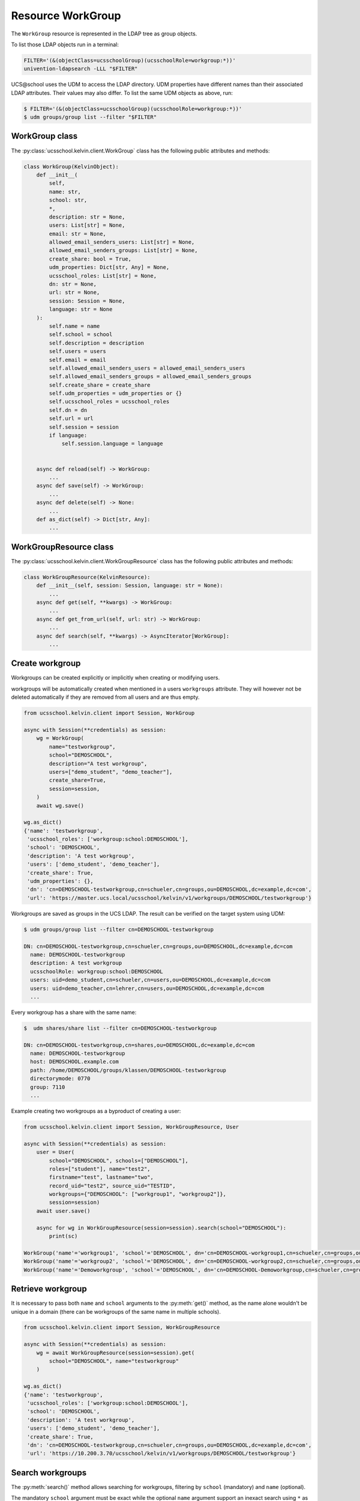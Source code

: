 Resource WorkGroup
====================

The ``WorkGroup`` resource is represented in the LDAP tree as group objects.

To list those LDAP objects run in  a terminal:

.. code-block:: console

    FILTER='(&(objectClass=ucsschoolGroup)(ucsschoolRole=workgroup:*))'
    univention-ldapsearch -LLL "$FILTER"

UCS\@school uses the UDM to access the LDAP directory.
UDM properties have different names than their associated LDAP attributes.
Their values may also differ.
To list the same UDM objects as above, run:

.. code-block:: console

    $ FILTER='(&(objectClass=ucsschoolGroup)(ucsschoolRole=workgroup:*))'
    $ udm groups/group list --filter "$FILTER"


WorkGroup class
-----------------

The :py:class:`ucsschool.kelvin.client.WorkGroup` class has the following public attributes and methods:

.. code-block:: python

    class WorkGroup(KelvinObject):
        def __init__(
            self,
            name: str,
            school: str,
            *,
            description: str = None,
            users: List[str] = None,
            email: str = None,
            allowed_email_senders_users: List[str] = None,
            allowed_email_senders_groups: List[str] = None,
            create_share: bool = True,
            udm_properties: Dict[str, Any] = None,
            ucsschool_roles: List[str] = None,
            dn: str = None,
            url: str = None,
            session: Session = None,
            language: str = None
        ):
            self.name = name
            self.school = school
            self.description = description
            self.users = users
            self.email = email
            self.allowed_email_senders_users = allowed_email_senders_users
            self.allowed_email_senders_groups = allowed_email_senders_groups
            self.create_share = create_share
            self.udm_properties = udm_properties or {}
            self.ucsschool_roles = ucsschool_roles
            self.dn = dn
            self.url = url
            self.session = session
            if language:
                self.session.language = language


        async def reload(self) -> WorkGroup:
            ...
        async def save(self) -> WorkGroup:
            ...
        async def delete(self) -> None:
            ...
        def as_dict(self) -> Dict[str, Any]:
            ...

WorkGroupResource class
-------------------------

The :py:class:`ucsschool.kelvin.client.WorkGroupResource` class has the following public attributes and methods:

.. code-block:: python

    class WorkGroupResource(KelvinResource):
        def __init__(self, session: Session, language: str = None):
            ...
        async def get(self, **kwargs) -> WorkGroup:
            ...
        async def get_from_url(self, url: str) -> WorkGroup:
            ...
        async def search(self, **kwargs) -> AsyncIterator[WorkGroup]:
            ...



Create workgroup
-------------------

Workgroups can be created explicitly or implicitly when creating or modifying users.

workgroups will be automatically created when mentioned in a users ``workgroups`` attribute.
They will however not be deleted automatically if they are removed from all users and are thus empty.

.. code-block:: python

    from ucsschool.kelvin.client import Session, WorkGroup

    async with Session(**credentials) as session:
        wg = WorkGroup(
            name="testworkgroup",
            school="DEMOSCHOOL",
            description="A test workgroup",
            users=["demo_student", "demo_teacher"],
            create_share=True,
            session=session,
        )
        await wg.save()

    wg.as_dict()
    {'name': 'testworkgroup',
     'ucsschool_roles': ['workgroup:school:DEMOSCHOOL'],
     'school': 'DEMOSCHOOL',
     'description': 'A test workgroup',
     'users': ['demo_student', 'demo_teacher'],
     'create_share': True,
     'udm_properties': {},
     'dn': 'cn=DEMOSCHOOL-testworkgroup,cn=schueler,cn=groups,ou=DEMOSCHOOL,dc=example,dc=com',
     'url': 'https://master.ucs.local/ucsschool/kelvin/v1/workgroups/DEMOSCHOOL/testworkgroup'}


Workgroups are saved as groups in the UCS LDAP.
The result can be verified on the target system using UDM:

.. code-block:: console

    $ udm groups/group list --filter cn=DEMOSCHOOL-testworkgroup

    DN: cn=DEMOSCHOOL-testworkgroup,cn=schueler,cn=groups,ou=DEMOSCHOOL,dc=example,dc=com
      name: DEMOSCHOOL-testworkgroup
      description: A test workgroup
      ucsschoolRole: workgroup:school:DEMOSCHOOL
      users: uid=demo_student,cn=schueler,cn=users,ou=DEMOSCHOOL,dc=example,dc=com
      users: uid=demo_teacher,cn=lehrer,cn=users,ou=DEMOSCHOOL,dc=example,dc=com
      ...

Every workgroup has a share with the same name:

.. code-block:: console

    $  udm shares/share list --filter cn=DEMOSCHOOL-testworkgroup

    DN: cn=DEMOSCHOOL-testworkgroup,cn=shares,ou=DEMOSCHOOL,dc=example,dc=com
      name: DEMOSCHOOL-testworkgroup
      host: DEMOSCHOOL.example.com
      path: /home/DEMOSCHOOL/groups/klassen/DEMOSCHOOL-testworkgroup
      directorymode: 0770
      group: 7110
      ...

Example creating two workgroups as a byproduct of creating a user:

.. code-block:: python

    from ucsschool.kelvin.client import Session, WorkGroupResource, User

    async with Session(**credentials) as session:
        user = User(
            school="DEMOSCHOOL", schools=["DEMOSCHOOL"],
            roles=["student"], name="test2",
            firstname="test", lastname="two",
            record_uid="test2", source_uid="TESTID",
            workgroups={"DEMOSCHOOL": ["workgroup1", "workgroup2"]},
            session=session)
        await user.save()

        async for wg in WorkGroupResource(session=session).search(school="DEMOSCHOOL"):
            print(sc)

    WorkGroup('name'='workgroup1', 'school'='DEMOSCHOOL', dn='cn=DEMOSCHOOL-workgroup1,cn=schueler,cn=groups,ou=DEMOSCHOOL,dc=example,dc=com')
    WorkGroup('name'='workgroup2', 'school'='DEMOSCHOOL', dn='cn=DEMOSCHOOL-workgroup2,cn=schueler,cn=groups,ou=DEMOSCHOOL,dc=example,dc=com')
    WorkGroup('name'='Demoworkgroup', 'school'='DEMOSCHOOL', dn='cn=DEMOSCHOOL-Demoworkgroup,cn=schueler,cn=groups,ou=DEMOSCHOOL,dc=example,dc=com')


Retrieve workgroup
---------------------

It is necessary to pass both ``name`` and ``school`` arguments to the :py:meth:`get()` method, as the name alone wouldn't be unique in a domain (there can be workgroups of the same name in multiple schools).

.. code-block:: python

    from ucsschool.kelvin.client import Session, WorkGroupResource

    async with Session(**credentials) as session:
        wg = await WorkGroupResource(session=session).get(
            school="DEMOSCHOOL", name="testworkgroup"
        )

    wg.as_dict()
    {'name': 'testworkgroup',
     'ucsschool_roles': ['workgroup:school:DEMOSCHOOL'],
     'school': 'DEMOSCHOOL',
     'description': 'A test workgroup',
     'users': ['demo_student', 'demo_teacher'],
     'create_share': True,
     'dn': 'cn=DEMOSCHOOL-testworkgroup,cn=schueler,cn=groups,ou=DEMOSCHOOL,dc=example,dc=com',
     'url': 'https://10.200.3.70/ucsschool/kelvin/v1/workgroups/DEMOSCHOOL/testworkgroup'}


Search workgroups
---------------------

The :py:meth:`search()` method allows searching for workgroups, filtering by ``school`` (mandatory) and ``name`` (optional).

The mandatory ``school`` argument must be exact while the optional ``name`` argument support an inexact search using ``*`` as a placeholder.

.. code-block:: python

    from ucsschool.kelvin.client import Session, WorkGroupResource

    async with Session(**credentials) as session:
        async for wg in WorkGroupResource(session=session).search(school="DEMOSCHOOL"):
            print(sc)

    WorkGroup('name'='Demoworkgroup', 'school'='DEMOSCHOOL', dn='cn=DEMOSCHOOL-Demoworkgroup,cn=schueler,cn=groups,ou=DEMOSCHOOL,dc=example,dc=com')
    WorkGroup('name'='testworkgroup', 'school'='DEMOSCHOOL', dn='cn=DEMOSCHOOL-testworkgroup,cn=schueler,cn=groups,ou=DEMOSCHOOL,dc=example,dc=com')

        async for wg in WorkGroupResource(session=session).search(
            school="DEMOSCHOOL", name="test*"
        ):
            print(sc)

    WorkGroup('name'='testworkgroup', 'school'='DEMOSCHOOL', dn='cn=DEMOSCHOOL-testworkgroup,cn=schueler,cn=groups,ou=DEMOSCHOOL,dc=example,dc=com')


Change workgroup properties
------------------------------

Get the current workgroup object, change some attributes and save the changes back to LDAP:

.. code-block:: python

    from ucsschool.kelvin.client import Session, WorkGroupResource

    async with Session(**credentials) as session:
        wg = await WorkGroupResource(session=session).get(
            school="DEMOSCHOOL",
            name="testworkgroup"
        )
        wg.description = "new description"
        wg.users.remove("demo_teacher")
        await wg.save()

    wg.as_dict()
    {'name': 'testworkgroup',
     'ucsschool_roles': ['workgroup:school:DEMOSCHOOL'],
     'school': 'DEMOSCHOOL',
     'description': 'new description',
     'users': ['demo_student'],
     'create_share': True,
     'dn': 'cn=DEMOSCHOOL-testworkgroup,cn=schueler,cn=groups,ou=DEMOSCHOOL,dc=example,dc=com',
     'url': 'https://10.200.3.70/ucsschool/kelvin/v1/workgroups/DEMOSCHOOL/testworkgroup'}


Move workgroup
-----------------

Workgroup objects do not support changing the ``school``.
Changing the ``name`` is allowed however.

.. code-block:: python

    from ucsschool.kelvin.client import Session, WorkGroupResource

    async with Session(**credentials) as session:
        wg = await WorkGroupResource(session=session).get(
            school="DEMOSCHOOL",
            name="testworkgroup"
        )
        wg.name = "testworkgroup-new"
        await wg.save()

    wg.dn
    'cn=DEMOSCHOOL-testworkgroup-new,cn,cn=schueler,cn=groups,ou=DEMOSCHOOL,dc=example,dc=com'


Delete workgroup
-------------------

Get the current workgroup object and delete it:

.. code-block:: python

    from ucsschool.kelvin.client import Session, WorkGroupResource

    async with Session(**credentials) as session:
        wg = await WorkGroupResource(session=session).get(
            school="DEMOSCHOOL",
            name="testworkgroup"
        )
        await wg.delete()
